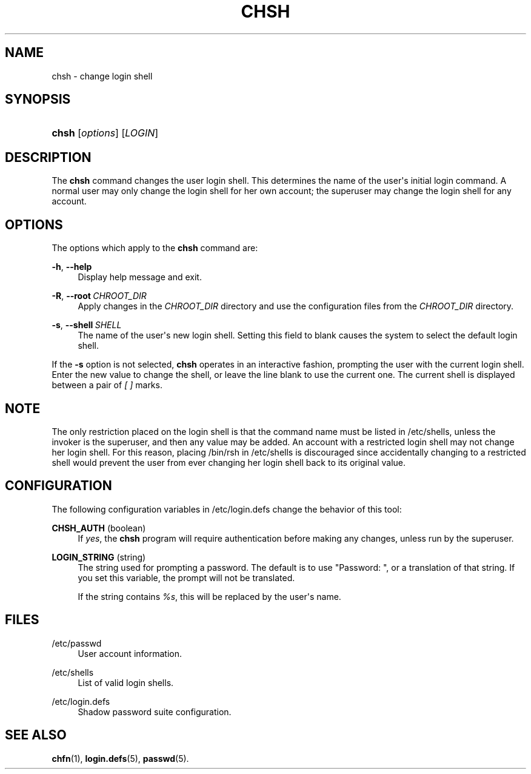 '\" t
.\"     Title: chsh
.\"    Author: Julianne Frances Haugh
.\" Generator: DocBook XSL Stylesheets v1.79.1 <http://docbook.sf.net/>
.\"      Date: 03/16/2016
.\"    Manual: User Commands
.\"    Source: shadow-utils 4.3
.\"  Language: English
.\"
.TH "CHSH" "1" "03/16/2016" "shadow\-utils 4\&.3" "User Commands"
.\" -----------------------------------------------------------------
.\" * Define some portability stuff
.\" -----------------------------------------------------------------
.\" ~~~~~~~~~~~~~~~~~~~~~~~~~~~~~~~~~~~~~~~~~~~~~~~~~~~~~~~~~~~~~~~~~
.\" http://bugs.debian.org/507673
.\" http://lists.gnu.org/archive/html/groff/2009-02/msg00013.html
.\" ~~~~~~~~~~~~~~~~~~~~~~~~~~~~~~~~~~~~~~~~~~~~~~~~~~~~~~~~~~~~~~~~~
.ie \n(.g .ds Aq \(aq
.el       .ds Aq '
.\" -----------------------------------------------------------------
.\" * set default formatting
.\" -----------------------------------------------------------------
.\" disable hyphenation
.nh
.\" disable justification (adjust text to left margin only)
.ad l
.\" -----------------------------------------------------------------
.\" * MAIN CONTENT STARTS HERE *
.\" -----------------------------------------------------------------
.SH "NAME"
chsh \- change login shell
.SH "SYNOPSIS"
.HP \w'\fBchsh\fR\ 'u
\fBchsh\fR [\fIoptions\fR] [\fILOGIN\fR]
.SH "DESCRIPTION"
.PP
The
\fBchsh\fR
command changes the user login shell\&. This determines the name of the user\*(Aqs initial login command\&. A normal user may only change the login shell for her own account; the superuser may change the login shell for any account\&.
.SH "OPTIONS"
.PP
The options which apply to the
\fBchsh\fR
command are:
.PP
\fB\-h\fR, \fB\-\-help\fR
.RS 4
Display help message and exit\&.
.RE
.PP
\fB\-R\fR, \fB\-\-root\fR\ \&\fICHROOT_DIR\fR
.RS 4
Apply changes in the
\fICHROOT_DIR\fR
directory and use the configuration files from the
\fICHROOT_DIR\fR
directory\&.
.RE
.PP
\fB\-s\fR, \fB\-\-shell\fR\ \&\fISHELL\fR
.RS 4
The name of the user\*(Aqs new login shell\&. Setting this field to blank causes the system to select the default login shell\&.
.RE
.PP
If the
\fB\-s\fR
option is not selected,
\fBchsh\fR
operates in an interactive fashion, prompting the user with the current login shell\&. Enter the new value to change the shell, or leave the line blank to use the current one\&. The current shell is displayed between a pair of
\fI[ ]\fR
marks\&.
.SH "NOTE"
.PP
The only restriction placed on the login shell is that the command name must be listed in
/etc/shells, unless the invoker is the superuser, and then any value may be added\&. An account with a restricted login shell may not change her login shell\&. For this reason, placing
/bin/rsh
in
/etc/shells
is discouraged since accidentally changing to a restricted shell would prevent the user from ever changing her login shell back to its original value\&.
.SH "CONFIGURATION"
.PP
The following configuration variables in
/etc/login\&.defs
change the behavior of this tool:
.PP
\fBCHSH_AUTH\fR (boolean)
.RS 4
If
\fIyes\fR, the
\fBchsh\fR
program will require authentication before making any changes, unless run by the superuser\&.
.RE
.PP
\fBLOGIN_STRING\fR (string)
.RS 4
The string used for prompting a password\&. The default is to use "Password: ", or a translation of that string\&. If you set this variable, the prompt will not be translated\&.
.sp
If the string contains
\fI%s\fR, this will be replaced by the user\*(Aqs name\&.
.RE
.SH "FILES"
.PP
/etc/passwd
.RS 4
User account information\&.
.RE
.PP
/etc/shells
.RS 4
List of valid login shells\&.
.RE
.PP
/etc/login\&.defs
.RS 4
Shadow password suite configuration\&.
.RE
.SH "SEE ALSO"
.PP
\fBchfn\fR(1),
\fBlogin.defs\fR(5),
\fBpasswd\fR(5)\&.
